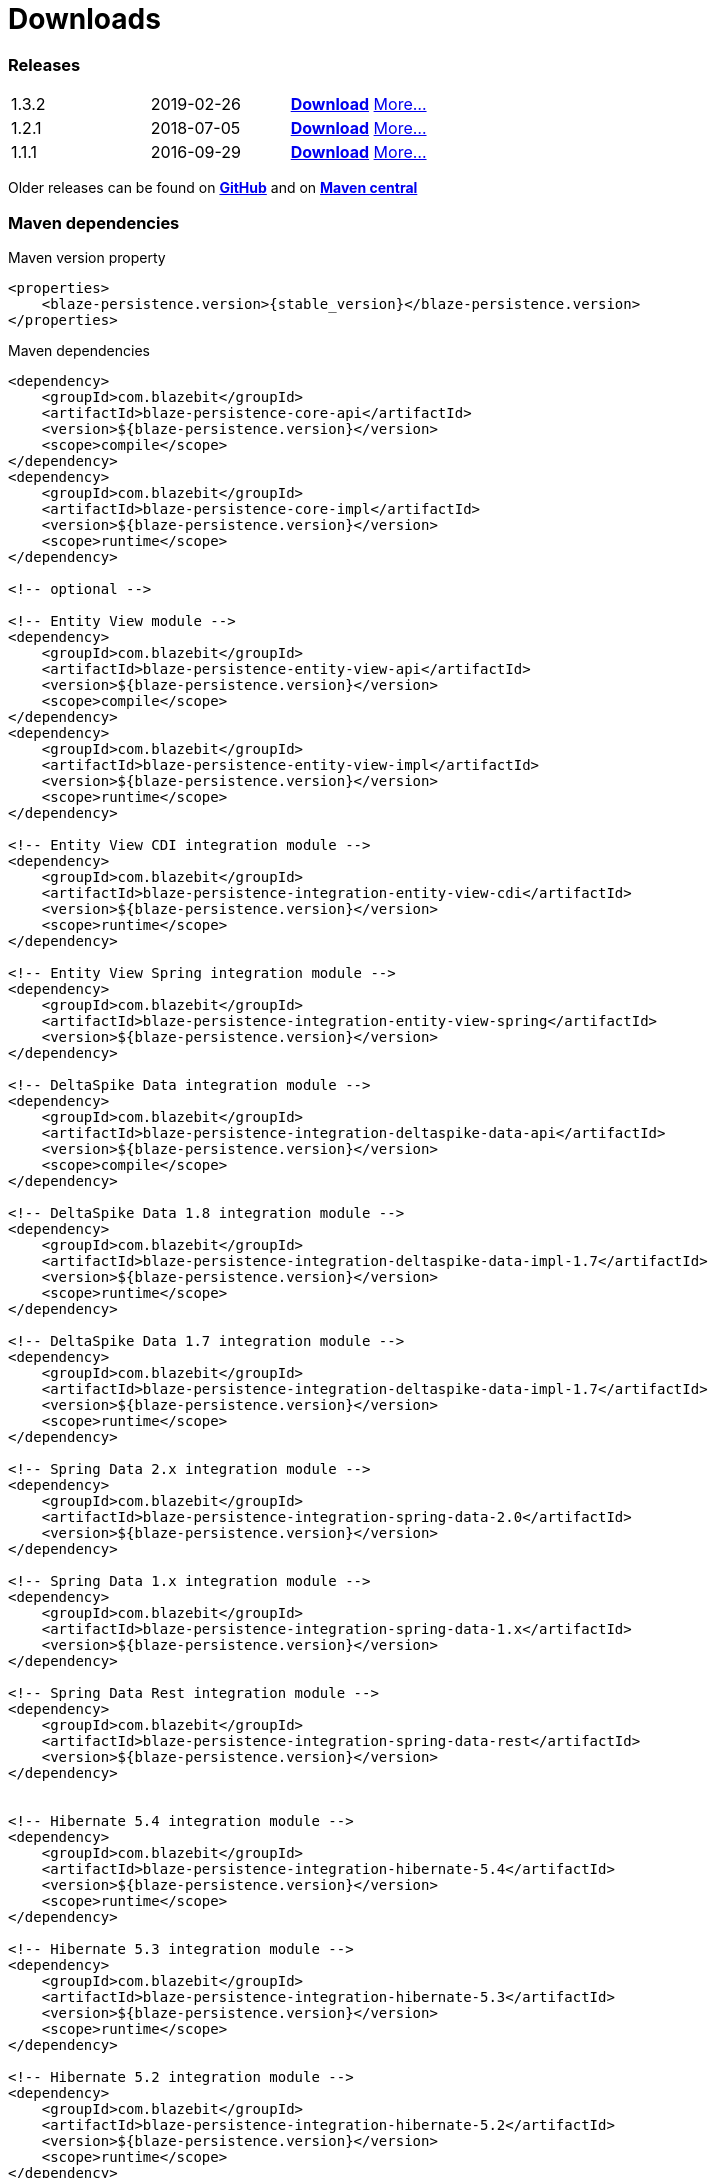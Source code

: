 :linkattrs:

= Downloads
:page: downloads
:jbake-type: downloads
:jbake-status: published

=== Releases

[.releases]
|===
| 1.3.2         | 2019-02-26     | https://github.com/Blazebit/blaze-persistence/releases/download/1.3.2/blaze-persistence-dist-1.3.2.zip[*Download*, window="_blank"] link:news/2019/blaze-persistence-1.3.2-release.html[More...]
| 1.2.1         | 2018-07-05     | https://github.com/Blazebit/blaze-persistence/releases/download/1.2.1/blaze-persistence-dist-1.2.1.zip[*Download*, window="_blank"] link:news/2018/blaze-persistence-1.2.1-and-1.3.0-Alpha1-release.html[More...]
| 1.1.1         | 2016-09-29     | https://github.com/Blazebit/blaze-persistence/releases/download/1.1.1/blaze-persistence-dist-1.1.1.zip[*Download*, window="_blank"] link:news/2016/blaze-persistence-1.1.1-release.html[More...]
|===

Older releases can be found on https://github.com/Blazebit/blaze-persistence/releases[*GitHub*, window="_blank"] and on http://search.maven.org/#search%7Cgav%7C1%7Cg%3A%22com.blazebit%22%20AND%20a%3A%22blaze-persistence-core-api%22[*Maven central*, window="_blank"]

=== Maven dependencies

[source,xml,subs="verbatim,attributes"]
.Maven version property
----
<properties>
    <blaze-persistence.version>{stable_version}</blaze-persistence.version>
</properties>
----

[source,xml,subs="verbatim,attributes"]
.Maven dependencies
----
<dependency>
    <groupId>com.blazebit</groupId>
    <artifactId>blaze-persistence-core-api</artifactId>
    <version>${blaze-persistence.version}</version>
    <scope>compile</scope>
</dependency>
<dependency>
    <groupId>com.blazebit</groupId>
    <artifactId>blaze-persistence-core-impl</artifactId>
    <version>${blaze-persistence.version}</version>
    <scope>runtime</scope>
</dependency>

<!-- optional -->

<!-- Entity View module -->
<dependency>
    <groupId>com.blazebit</groupId>
    <artifactId>blaze-persistence-entity-view-api</artifactId>
    <version>${blaze-persistence.version}</version>
    <scope>compile</scope>
</dependency>
<dependency>
    <groupId>com.blazebit</groupId>
    <artifactId>blaze-persistence-entity-view-impl</artifactId>
    <version>${blaze-persistence.version}</version>
    <scope>runtime</scope>
</dependency>

<!-- Entity View CDI integration module -->
<dependency>
    <groupId>com.blazebit</groupId>
    <artifactId>blaze-persistence-integration-entity-view-cdi</artifactId>
    <version>${blaze-persistence.version}</version>
    <scope>runtime</scope>
</dependency>

<!-- Entity View Spring integration module -->
<dependency>
    <groupId>com.blazebit</groupId>
    <artifactId>blaze-persistence-integration-entity-view-spring</artifactId>
    <version>${blaze-persistence.version}</version>
</dependency>

<!-- DeltaSpike Data integration module -->
<dependency>
    <groupId>com.blazebit</groupId>
    <artifactId>blaze-persistence-integration-deltaspike-data-api</artifactId>
    <version>${blaze-persistence.version}</version>
    <scope>compile</scope>
</dependency>

<!-- DeltaSpike Data 1.8 integration module -->
<dependency>
    <groupId>com.blazebit</groupId>
    <artifactId>blaze-persistence-integration-deltaspike-data-impl-1.7</artifactId>
    <version>${blaze-persistence.version}</version>
    <scope>runtime</scope>
</dependency>

<!-- DeltaSpike Data 1.7 integration module -->
<dependency>
    <groupId>com.blazebit</groupId>
    <artifactId>blaze-persistence-integration-deltaspike-data-impl-1.7</artifactId>
    <version>${blaze-persistence.version}</version>
    <scope>runtime</scope>
</dependency>

<!-- Spring Data 2.x integration module -->
<dependency>
    <groupId>com.blazebit</groupId>
    <artifactId>blaze-persistence-integration-spring-data-2.0</artifactId>
    <version>${blaze-persistence.version}</version>
</dependency>

<!-- Spring Data 1.x integration module -->
<dependency>
    <groupId>com.blazebit</groupId>
    <artifactId>blaze-persistence-integration-spring-data-1.x</artifactId>
    <version>${blaze-persistence.version}</version>
</dependency>

<!-- Spring Data Rest integration module -->
<dependency>
    <groupId>com.blazebit</groupId>
    <artifactId>blaze-persistence-integration-spring-data-rest</artifactId>
    <version>${blaze-persistence.version}</version>
</dependency>


<!-- Hibernate 5.4 integration module -->
<dependency>
    <groupId>com.blazebit</groupId>
    <artifactId>blaze-persistence-integration-hibernate-5.4</artifactId>
    <version>${blaze-persistence.version}</version>
    <scope>runtime</scope>
</dependency>

<!-- Hibernate 5.3 integration module -->
<dependency>
    <groupId>com.blazebit</groupId>
    <artifactId>blaze-persistence-integration-hibernate-5.3</artifactId>
    <version>${blaze-persistence.version}</version>
    <scope>runtime</scope>
</dependency>

<!-- Hibernate 5.2 integration module -->
<dependency>
    <groupId>com.blazebit</groupId>
    <artifactId>blaze-persistence-integration-hibernate-5.2</artifactId>
    <version>${blaze-persistence.version}</version>
    <scope>runtime</scope>
</dependency>

<!-- Hibernate 5+ integration module -->
<dependency>
    <groupId>com.blazebit</groupId>
    <artifactId>blaze-persistence-integration-hibernate-5</artifactId>
    <version>${blaze-persistence.version}</version>
    <scope>runtime</scope>
</dependency>

<!-- Hibernate 4.3 integration module -->
<dependency>
    <groupId>com.blazebit</groupId>
    <artifactId>blaze-persistence-integration-hibernate-4.3</artifactId>
    <version>${blaze-persistence.version}</version>
    <scope>runtime</scope>
</dependency>

<!-- Hibernate 4.2 integration module -->
<dependency>
    <groupId>com.blazebit</groupId>
    <artifactId>blaze-persistence-integration-hibernate-4.2</artifactId>
    <version>${blaze-persistence.version}</version>
    <scope>runtime</scope>
</dependency>

<!-- Datanucleus integration module -->
<dependency>
    <groupId>com.blazebit</groupId>
    <artifactId>blaze-persistence-integration-datanucleus</artifactId>
    <version>${blaze-persistence.version}</version>
    <scope>runtime</scope>
</dependency>

<!-- Datanucleus 5.1 integration module -->
<dependency>
    <groupId>com.blazebit</groupId>
    <artifactId>blaze-persistence-integration-datanucleus-5.1</artifactId>
    <version>${blaze-persistence.version}</version>
    <scope>runtime</scope>
</dependency>

<!-- EclipseLink integration module -->
<dependency>
    <groupId>com.blazebit</groupId>
    <artifactId>blaze-persistence-integration-eclipselink</artifactId>
    <version>${blaze-persistence.version}</version>
    <scope>runtime</scope>
</dependency>

<!-- OpenJPA integration module -->
<dependency>
    <groupId>com.blazebit</groupId>
    <artifactId>blaze-persistence-integration-openjpa</artifactId>
    <version>${blaze-persistence.version}</version>
    <scope>runtime</scope>
</dependency>


<!-- Blaze-Persistence JPA-Criteria module dependencies -->
<dependency>
    <groupId>com.blazebit</groupId>
    <artifactId>blaze-persistence-jpa-criteria-api</artifactId>
    <version>${blaze-persistence.version}</version>
    <scope>compile</scope>
</dependency>
<dependency>
    <groupId>com.blazebit</groupId>
    <artifactId>blaze-persistence-jpa-criteria-impl</artifactId>
    <version>${blaze-persistence.version}</version>
    <scope>runtime</scope>
</dependency>

<!-- Blaze-Persistence JPA-Criteria JPA 2.0 provider support dependencies -->
<dependency>
    <groupId>com.blazebit</groupId>
    <artifactId>blaze-persistence-jpa-criteria-jpa-2-compatibility</artifactId>
    <version>${blaze-persistence.version}</version>
    <scope>runtime</scope>
</dependency>

----